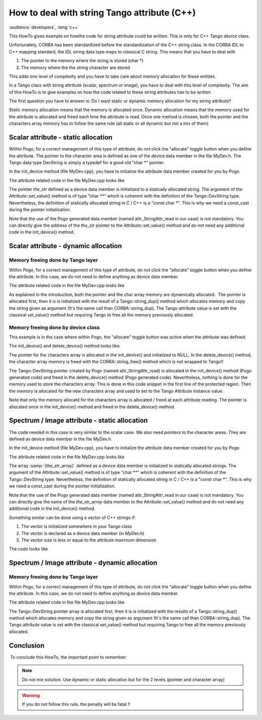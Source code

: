 .. _how_to_deal_with_strings:

How to deal with string Tango attribute (C++)
=============================================

:audience:`developers`, :lang:`c++`

This HowTo gives example on howthe code for string attribute could be written.
This is only for C++ Tango device class.

Unfortunately, CORBA has been standardized before the standardization of
the C++ string class. In the CORBA IDL to C++ mapping standard, the IDL
string data type maps to classical C string. This means that you have to
deal with

#. The pointer to the memory where the string is stored (char \*)
#. The memory where the the string character are stored

This adds one level of complexity and you have to take care about memory
allocation for these entities.

In a Tango class with string attribute (scalar, spectrum or image), you
have to deal with this level of complexity. The aim of this HowTo is to
give examples on how the code related to these string attributes has to
be written

The first question you have to answer is: Do I want static or dynamic
memory allocation for my string attribute?

Static memory allocation means that the memory is allocated once.
Dynamic allocation means that the memory used for the attribute is
allocated and freed each time the attribute is read. Once one method is
chosen, both the pointer and the characters array memory has to follow
the same rule (all static or all dynamic but not a mix of them)

 

Scalar attribute - static allocation
------------------------------------

Within Pogo, for a correct management of this type of attribute, do not
click the "allocate" toggle button when you define the attribute. The
pointer to the character area is defined as one of the device data
member in the file MyDev.h. The Tango data type DevString is simply a
typedef for a good old "char \*" pointer.

.. code-block:: cpp
    :linenos:

    class MyDev : public Tango::Device_4Impl
    {
       /*----- PROTECTED REGION ID(MyDev::Data Members) ENABLED START -----*/
       
      //        Add your own data members
    public:
       Tango::DevString  the_str;
        
       /*----- PROTECTED REGION END -----*/ // MyDev::Data Members

In the init_device method (file MyDev.cpp), you have to initialize the
attribute data member created for you by Pogo

.. code-block:: cpp
    :linenos:

    void MyDev::init_device()
    {
        DEBUG_STREAM << "MyDev::init_device() create device " << device_name << endl;
     
        /*----- PROTECTED REGION ID(StringAttr::init_device) ENABLED START -----*/  
        
        attr_StringAttr_read = &the_str;

        /*----- PROTECTED REGION END -----*/    // MyDev::init_device
    }

The attribute related code in the file MyDev.cpp looks like

.. code-block:: cpp
    :linenos:

    void MyDev::read_StringAttr(Tango::Attribute &attr)
    {
        DEBUG_STREAM << "MyDev::read_StringAttr(Tango::Attribute &attr) entering... " << endl;
        
        /*----- PROTECTED REGION ID(MyDev::read_StringAttr) ENABLED START -----*/
        //  Set the attribute value
        the_str = const_cast<char *>("Hola Barcelona");
        attr.set_value(attr_StringAttr_read);

        /*----- PROTECTED REGION END -----*/    // MyDev::read_StringAttr
    }

The pointer *the_str* defined as a device data member is initialized to
a statically allocated string. The argument of the
Attribute::set_value() method is of type "char \*\*" which is coherent
with the definition of the Tango::DevString type. Nevertheless, the
definition of statically allocated string in C / C++ is a "const char
\*". This is why we need a const_cast during the pointer
initialization.

Note that the use of the Pogo generated data member (named
attr_StringAttr_read in our case) is not mandatory. You can directly
give the address of the *the_str* pointer to the
Attribute::set_value() method and do not need any additional code in
the init_device() method.

Scalar attribute - dynamic allocation
-------------------------------------

Memory freeing done by Tango layer
~~~~~~~~~~~~~~~~~~~~~~~~~~~~~~~~~~

Within Pogo, for a correct management of this type of attribute, do not
click the "allocate" toggle button when you define the attribute. In
this case, we do not need to define anything as device data member.

The attribute related code in the file MyDev.cpp looks like

.. code-block:: cpp
    :linenos:

    void MyDev::read_StringAttr(Tango::Attribute &attr)
    {
        DEBUG_STREAM << "MyDev::read_StringAttr(Tango::Attribute &attr) entering... " << endl;
        
        /*----- PROTECTED REGION ID(MyDev::read_StringAttr) ENABLED START -----*/
        //  Set the attribute value
        attr_StringAttr_read = new Tango::DevString;
        *attr_StringAttr_read = Tango::string_dup("Bonjour Paris");
        attr.set_value(attr_StringAttr_read,1,0,true);

        /*----- PROTECTED REGION END -----*/    // MyDev::read_StringAttr
    }

As explained in the introduction, both the pointer and the char array
memory are dynamically allocated.  The pointer is allocated first, then
it is is initialized with the result of a Tango::string_dup() method
which allocates memory and copy the string given as argument (It's the
same call than CORBA::string_dup). The Tango attribute value is set
with the classical set_value() method but requiring Tango to free all
the memory previously allocated.

Memory freeing done by device class
~~~~~~~~~~~~~~~~~~~~~~~~~~~~~~~~~~~

This example is in the case where within Pogo, the "allocate" toggle
button was active when the attribute was defined.

The init_device() and delete_device() method looks like:

.. code-block:: cpp
    :linenos:

    void MyDev::init_device()
    {
        DEBUG_STREAM << "MyDev::init_device() create device " << device_name << endl;

        attr_StringAttr_read = new Tango::DevString[1];
     
        /*----- PROTECTED REGION ID(StringAttr::init_device) ENABLED START -----*/  
        
        *attr_StringAttr_read = NULL;

        /*----- PROTECTED REGION END -----*/    // MyDev::init_device
    }

    void MyDev::delete_device()
    {
        /*----- PROTECTED REGION ID(MyDev::delete_device) ENABLED START -----*/

        CORBA::string_free(*attr_StringAttr_read);

        /*----- PROTECTED REGION END -----*/    // MyDev::delete_device
        delete[] attr_StringAttr_read;
        
    }

The pointer for the characters array is allocated in the init_device()
and initialized to NULL. In the delete_device() method, the character
array memory is freed with the CORBA::string_free() method which is not
wrapped to Tango!!

.. code-block:: cpp
    :linenos:

    void MyDev::read_StringAttr(Tango::Attribute &attr)
    {
        DEBUG_STREAM << "MyDev::read_StringAttr(Tango::Attribute &attr) entering... " << endl;
        
        /*----- PROTECTED REGION ID(MyDev::read_StringAttr) ENABLED START -----*/
        //  Set the attribute value
        CORBA::string_free(*attr_StringAttr_read);
        *attr_StringAttr_read = Tango::string_dup("Bonjour Paris");
        attr.set_value(attr_StringAttr_read);

        /*----- PROTECTED REGION END -----*/    // MyDev::read_StringAttr
    }

The Tango::DevString pointer created by Pogo (named
attr_StringAttr_read) is allocated in the init_device() method (Pogo
generated code) and freed in the delete_device() method (Pogo generated
code). Nevertheless, nothing is done for the memory used to store the
characters array. This is done in this code snippet in the first line of
the protected region. Then the memory is allocated for the new
characters array and used to set to the Tango Attribute instance value.

Note that only the memory allocatd for the characters array is allocated
/ freed at each attribute reading. The pointer is allocated once in the
init_device() method and freed in the delete_device() method.

Spectrum / Image attribute - static allocation
----------------------------------------------

The code needed in this case is very similar to the scalar case. We also
need pointers to the character areas. They are defined as device data
member in the file MyDev.h.

.. code-block:: cpp
    :linenos:

    class MyDev : public Tango::Device_4Impl
    {
       /*----- PROTECTED REGION ID(MyDev::Data Members) ENABLED START -----*/
       
      //        Add your own data members
    public:
       Tango::DevString  the_str_array[2];
        
       /*----- PROTECTED REGION END -----*/ // MyDev::Data Members

In the init_device method (file MyDev.cpp), you have to initialize the
attribute data member created for you by Pogo

.. code-block:: cpp
    :linenos:

    void MyDev::init_device()
    {
        DEBUG_STREAM << "MyDev::init_device() create device " << device_name << endl;
     
        /*----- PROTECTED REGION ID(StringAttr::init_device) ENABLED START -----*/  

    attr_StringAttr_read = the_str_array;

        /*----- PROTECTED REGION END -----*/    // MyDev::init_device
    }

The attribute related code in the file MyDev.cpp looks like

.. code-block:: cpp
    :linenos:

    void MyDev::read_StringAttr(Tango::Attribute &attr)
    {
        DEBUG_STREAM << "MyDev::read_StringAttr(Tango::Attribute &attr) entering... " << endl;
        /*----- PROTECTED REGION ID(MyDev::read_StringAttr) ENABLED START -----*/
        //  Set the attribute value
        the_str_array[0] = const_cast<char *>("Hola Barcelona");
        the_str_array[1] = const_cast<char *>("Tchao Trieste");
        attr.set_value(attr_StringAttr_read,2);

        /*----- PROTECTED REGION END -----*/    // MyDev::read_StringAttr
    }

The array :samp:`{the_str_array}` defined as a device data member is
initialized to statically allocated strings. The argument of the
Attribute::set_value() method is of type "char \*\*" which is coherent
with the definition of the Tango::DevString type. Nevertheless, the
definition of statically allocated string in C / C++ is a "const char
*". This is why we need a const_cast during the pointer
initialization.

Note that the use of the Pogo generated data member (named
attr_StringAttr_read in our case) is not mandatory. You can directly
give the name of the *the_str_array* data member to the
Attribute::set_value() method and do not need any additional code in
the init_device() method.

Something similar can be done using a vector of C++ strings if:

#. The vector is initialized somewhere in your Tango class
#. The vector is declared as a device data member (in MyDev.h)
#. The vector size is less or equal to the attribute maximum dimension

The code looks like

.. code-block:: cpp
    :linenos:

    void MyDev::read_StringAttr(Tango::Attribute &attr)
    {
        DEBUG_STREAM << "MyDev::read_StringAttr(Tango::Attribute &attr) entering... " << endl;
        /*----- PROTECTED REGION ID(MyDev::read_StringAttr) ENABLED START -----*/
        //  Set the attribute value
        for (unsigned int i = 0;i < vs.size();i++)
           the_str_array[i] = const_cast<char *>(vs[i].c_str());
        attr.set_value(attr_StringAttr_read,vs.size());

        /*----- PROTECTED REGION END -----*/    // MyDev::read_StringAttr
    }

Spectrum / Image attribute - dynamic allocation
-----------------------------------------------

Memory freeing done by Tango layer
~~~~~~~~~~~~~~~~~~~~~~~~~~~~~~~~~~

Within Pogo, for a correct management of this type of attribute, do not
click the "allocate" toggle button when you define the attribute. In
this case, we do not need to define anything as device data member.

The attribute related code in the file MyDev.cpp looks like

.. code-block:: cpp
    :linenos:

    void MyDev::read_StringAttr(Tango::Attribute &attr)
    {
        DEBUG_STREAM << "MyDev::read_StringAttr(Tango::Attribute &attr) entering... " << endl;
        /*----- PROTECTED REGION ID(MyDev::read_StringAttr) ENABLED START -----*/
        //  Set the attribute value
        Tango::DevString *ptr_array = new Tango::DevString [2];
        ptr_array[0] = Tango::string_dup("Bonjour Paris");
        ptr_array[1] = Tango::string_dup("Salut Grenoble");
        attr.set_value(ptr_array,2,0,true);

        /*----- PROTECTED REGION END -----*/    // MyDev::read_StringAttr
    }

The Tango::DevString pointer array is allocated first, then it is is
initialized with the results of a Tango::string_dup() method which
allocates memory and copy the string given as argument (It's the same
call than CORBA::string_dup). The Tango attribute value is set with the
classical set_value() method but requiring Tango to free all the memory
previously allocated.

Conclusion
----------

 To conclude this HowTo, the important point to remember:

.. note::  Do not mix solution. Use dynamic or static allocation but for the 2 levels (pointer and character array)

.. warning:: If you do not follow this rule, the penalty will be fatal !!

